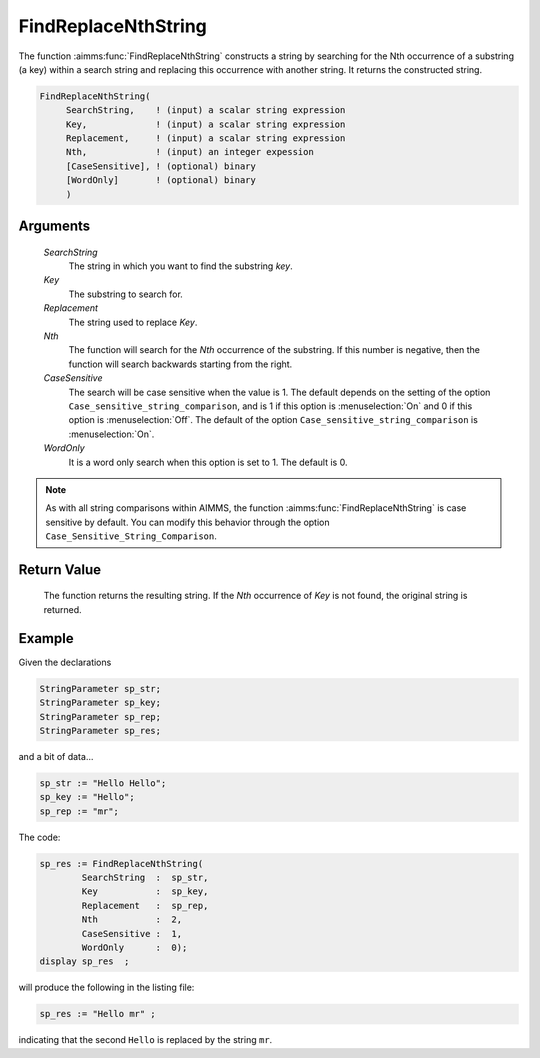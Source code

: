.. aimms:function:: FindReplaceNthString(SearchString, Key, Replacement, Nth, CaseSensitive, WordOnly)

.. _FindReplaceNthString:

FindReplaceNthString
====================

The function :aimms:func:`FindReplaceNthString` constructs a string by searching
for the Nth occurrence of a substring (a key) within a search string and
replacing this occurrence with another string. It returns the
constructed string.

.. code-block:: aimms

    FindReplaceNthString(
         SearchString,    ! (input) a scalar string expression
         Key,             ! (input) a scalar string expression
         Replacement,     ! (input) a scalar string expression
         Nth,             ! (input) an integer expession
         [CaseSensitive], ! (optional) binary
         [WordOnly]       ! (optional) binary
         )

Arguments
---------

    *SearchString*
        The string in which you want to find the substring *key*.

    *Key*
        The substring to search for.

    *Replacement*
        The string used to replace *Key*.

    *Nth*
        The function will search for the *Nth* occurrence of the substring. If
        this number is negative, then the function will search backwards
        starting from the right.

    *CaseSensitive*
        The search will be case sensitive when the value is 1. The default
        depends on the setting of the option
        ``Case_sensitive_string_comparison``, and is 1 if this option is :menuselection:`On`
        and 0 if this option is :menuselection:`Off`. The default of the option
        ``Case_sensitive_string_comparison`` is :menuselection:`On`.

    *WordOnly*
        It is a word only search when this option is set to 1. The default is 0.

.. note::

    As with all string comparisons within AIMMS, the function
    :aimms:func:`FindReplaceNthString` is case sensitive by default. You can modify
    this behavior through the option ``Case_Sensitive_String_Comparison``.

Return Value
------------

    The function returns the resulting string. If the *Nth* occurrence of
    *Key* is not found, the original string is returned.


Example
-----------

Given the declarations

.. code-block:: aimms

	StringParameter sp_str;
	StringParameter sp_key;
	StringParameter sp_rep;
	StringParameter sp_res;


and a bit of data...

.. code-block:: aimms


	sp_str := "Hello Hello";
	sp_key := "Hello";
	sp_rep := "mr";

The code:

.. code-block:: aimms

	sp_res := FindReplaceNthString(
		SearchString  :  sp_str, 
		Key           :  sp_key, 
		Replacement   :  sp_rep, 
		Nth           :  2, 
		CaseSensitive :  1, 
		WordOnly      :  0);
	display sp_res  ;

will produce the following in the listing file:

.. code-block:: aimms

    sp_res := "Hello mr" ;
 
indicating that the second ``Hello`` is replaced by the string ``mr``.

.. seealso::

    - The functions :aimms:func:`FindNthString`, :aimms:func:`StringOccurrences` and :aimms:func:`FindReplaceStrings`.

